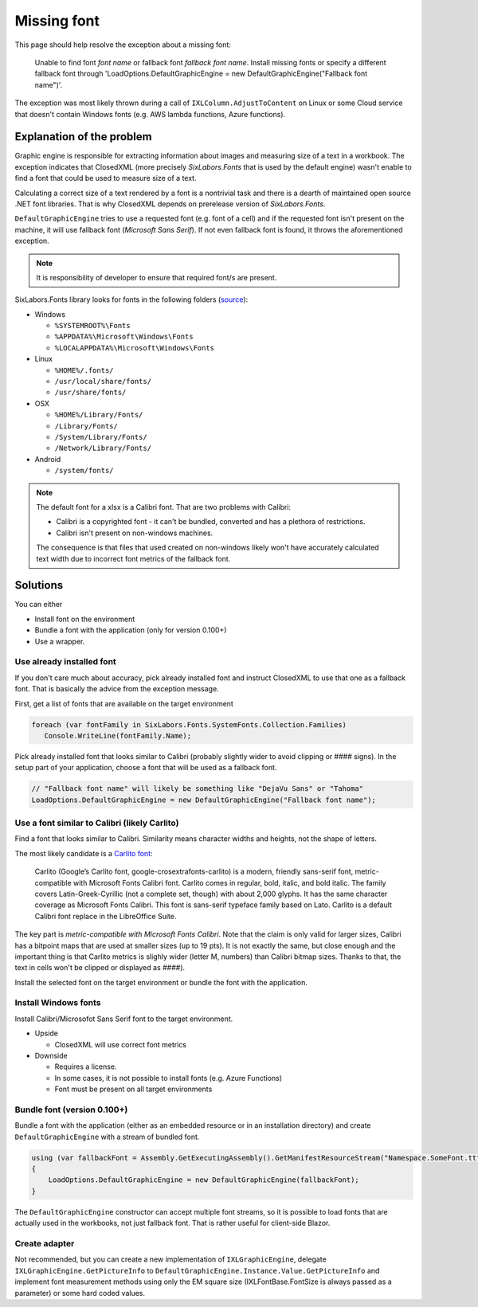 ############
Missing font
############

This page should help resolve the exception about a missing font:

  Unable to find font *font name* or fallback font *fallback font name*.
  Install missing fonts or specify a different fallback font through
  'LoadOptions.DefaultGraphicEngine = new DefaultGraphicEngine("Fallback font name")'.

The exception was most likely thrown during a call of ``IXLColumn.AdjustToContent``
on Linux or some Cloud service that doesn't contain Windows fonts (e.g. AWS
lambda functions, Azure functions).

**************************
Explanation of the problem
**************************

Graphic engine is responsible for extracting information about images and
measuring size of a text in a workbook. The exception indicates that
ClosedXML (more precisely *SixLabors.Fonts* that is used by the default
engine) wasn't enable to find a font that could be used to measure size
of a text.

Calculating a correct size of a text rendered by a font is a nontrivial task
and there is a dearth of maintained open source .NET font libraries. That is
why ClosedXML depends on prerelease version of *SixLabors.Fonts*.

``DefaultGraphicEngine`` tries to use a requested font (e.g. font of a cell)
and if the requested font isn't present on the machine, it will use fallback
font (*Microsoft Sans Serif*). If not even fallback font is found, it throws
the aforementioned exception.

.. note::
   It is  responsibility of developer to ensure that required font/s are
   present.

SixLabors.Fonts library looks for fonts in the following folders
(`source <https://github.com/SixLabors/Fonts/blob/main/src/SixLabors.Fonts/SystemFontCollection.cs#L38>`_):

* Windows

  * ``%SYSTEMROOT%\Fonts``
  * ``%APPDATA%\Microsoft\Windows\Fonts``
  * ``%LOCALAPPDATA%\Microsoft\Windows\Fonts``

* Linux

  * ``%HOME%/.fonts/``
  * ``/usr/local/share/fonts/``
  * ``/usr/share/fonts/``

* OSX

  * ``%HOME%/Library/Fonts/``
  * ``/Library/Fonts/``
  * ``/System/Library/Fonts/``
  * ``/Network/Library/Fonts/``

* Android

  * ``/system/fonts/``

.. note::
   The default font for a xlsx is a Calibri font. That are two problems
   with Calibri:

   * Calibri is a copyrighted font - it can't be bundled, converted and has
     a plethora of restrictions.
   * Calibri isn't present on non-windows machines.

   The consequence is that files that used created on non-windows likely won't
   have accurately calculated text width due to incorrect font metrics of
   the fallback font.

*********
Solutions
*********

You can either

* Install font on the environment
* Bundle a font with the application (only for version 0.100+)
* Use a wrapper.

Use already installed font
==========================

If you don't care much about accuracy, pick already installed font and instruct
ClosedXML to use that one as a fallback font. That is basically the advice from
the exception message.

First, get a list of fonts that are available on the target environment

.. code-block:: csharp

   foreach (var fontFamily in SixLabors.Fonts.SystemFonts.Collection.Families)
      Console.WriteLine(fontFamily.Name);


Pick already installed font that looks similar to Calibri (probably slightly
wider to avoid clipping or #### signs). In the setup part of your application,
choose a font that will be used as a fallback font.

.. code-block:: csharp

   // "Fallback font name" will likely be something like "DejaVu Sans" or "Tahoma"
   LoadOptions.DefaultGraphicEngine = new DefaultGraphicEngine("Fallback font name");


Use a font similar to Calibri (likely Carlito)
==============================================

Find a font that looks similar to Calibri. Similarity means character widths
and heights, not the shape of letters.

The most likely candidate is a `Carlito font <https://fontlibrary.org/en/font/carlito>`_:

  Carlito (Google’s Carlito font, google-crosextrafonts-carlito) is a modern,
  friendly sans-serif font, metric-compatible with Microsoft Fonts Calibri
  font. Carlito comes in regular, bold, italic, and bold italic. The family
  covers Latin-Greek-Cyrillic (not a complete set, though) with about 2,000
  glyphs. It has the same character coverage as Microsoft Fonts Calibri. This
  font is sans-serif typeface family based on Lato. Carlito is a default
  Calibri font replace in the LibreOffice Suite.

The key part is *metric-compatible with Microsoft Fonts Calibri*. Note that
the claim is only valid for larger sizes, Calibri has a bitpoint maps that
are used at smaller sizes (up to 19 pts). It is not exactly the same, but close
enough and the important thing is that Carlito metrics is slighly wider (letter
M, numbers) than Calibri bitmap sizes. Thanks to that, the text in cells won't
be clipped or displayed as `####`).

.. image:: img/Calibri-vs-Carlito-11pt.png
  :alt: Comparison of Calibri and Carlito font rendered at 11 points

.. image:: img/Calibri-vs-Carlito-20pt.png
  :alt: Comparison of Calibri and Carlito font rendered at 20 points

Install the selected font on the target environment or bundle the font with
the application.

Install Windows fonts
=====================

Install Calibri/Microsofot Sans Serif font to the target environment.

* Upside

  * ClosedXML will use correct font metrics

* Downside

  * Requires a license.
  * In some cases, it is not possible to install fonts (e.g. Azure Functions)
  * Font must be present on all target environments

Bundle font (version 0.100+)
============================

Bundle a font with the application (either as an embedded resource or in an installation
directory) and create ``DefaultGraphicEngine`` with a stream of bundled font.

.. code-block:: csharp

   using (var fallbackFont = Assembly.GetExecutingAssembly().GetManifestResourceStream("Namespace.SomeFont.ttf"))
   {
       LoadOptions.DefaultGraphicEngine = new DefaultGraphicEngine(fallbackFont);
   }


The ``DefaultGraphicEngine`` constructor can accept multiple font streams, so
it is possible to load fonts that are actually used in the workbooks, not just
fallback font. That is rather useful for client-side Blazor.

Create adapter
==============

Not recommended, but you can create a new implementation of
``IXLGraphicEngine``, delegate ``IXLGraphicEngine.GetPictureInfo`` to
``DefaultGraphicEngine.Instance.Value.GetPictureInfo`` and implement font
measurement methods using only the EM square size (IXLFontBase.FontSize is
always passed as a parameter) or some hard coded values.
